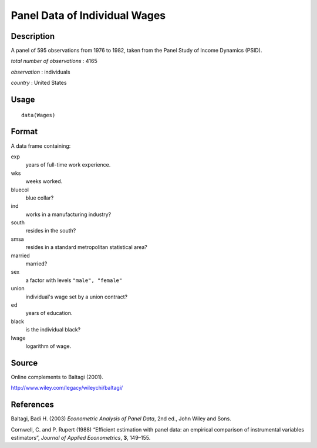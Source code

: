 +--------------------------------------+--------------------------------------+
| Wages                                |
| R Documentation                      |
+--------------------------------------+--------------------------------------+

Panel Data of Individual Wages
------------------------------

Description
~~~~~~~~~~~

A panel of 595 observations from 1976 to 1982, taken from the Panel
Study of Income Dynamics (PSID).

*total number of observations* : 4165

*observation* : individuals

*country* : United States

Usage
~~~~~

::

    data(Wages)

Format
~~~~~~

A data frame containing:

exp
    years of full-time work experience.

wks
    weeks worked.

bluecol
    blue collar?

ind
    works in a manufacturing industry?

south
    resides in the south?

smsa
    resides in a standard metropolitan statistical area?

married
    married?

sex
    a factor with levels ``"male", "female"``

union
    individual's wage set by a union contract?

ed
    years of education.

black
    is the individual black?

lwage
    logarithm of wage.

Source
~~~~~~

Online complements to Baltagi (2001).

http://www.wiley.com/legacy/wileychi/baltagi/

References
~~~~~~~~~~

Baltagi, Badi H. (2003) *Econometric Analysis of Panel Data*, 2nd ed.,
John Wiley and Sons.

Cornwell, C. and P. Rupert (1988) “Efficient estimation with panel data:
an empirical comparison of instrumental variables estimators”, *Journal
of Applied Econometrics*, **3**, 149–155.
